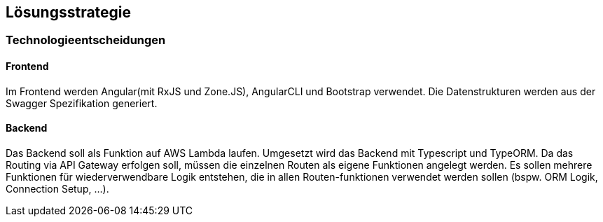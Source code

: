 [[section-solution-strategy]]
== Lösungsstrategie


=== Technologieentscheidungen

==== Frontend
Im Frontend werden Angular(mit RxJS und Zone.JS), AngularCLI und Bootstrap verwendet.
Die Datenstrukturen werden aus der Swagger Spezifikation generiert.

==== Backend
Das Backend soll als Funktion auf AWS Lambda laufen. 
Umgesetzt wird das Backend mit Typescript und TypeORM.
Da das Routing via API Gateway erfolgen soll, müssen die einzelnen Routen als eigene Funktionen angelegt werden.
Es sollen mehrere Funktionen für wiederverwendbare Logik entstehen, die in allen Routen-funktionen verwendet werden sollen (bspw. ORM Logik, Connection Setup, ...).

